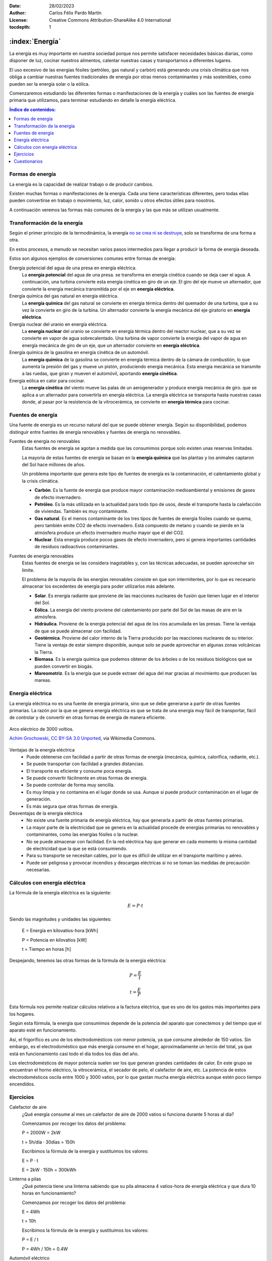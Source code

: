 ﻿:Date: 28/02/2023
:Author: Carlos Félix Pardo Martín
:License: Creative Commons Attribution-ShareAlike 4.0 International
:tocdepth: 1

.. _electric-energia:

:index:`Energía`
================
La energía es muy importante en nuestra sociedad porque nos permite
satisfacer necesidades básicas diarias, como disponer
de luz, cocinar nuestros alimentos, calentar nuestras casas y
transportarnos a diferentes lugares.

El uso excesivo de las energías fósiles (petróleo, gas natural y carbón)
está generando una crisis climática que nos obliga a cambiar nuestras
fuentes tradicionales de energía por otras menos contaminantes y más
sostenibles, como pueden ser la energía solar o la eólica.

Comenzaremos estudiando las diferentes formas o manifestaciones de la
energía y cuáles son las fuentes de energía primaria que utilizamos,
para terminar estudiando en detalle la energía eléctrica.

.. contents:: Índice de contenidos:
   :local:
   :depth: 2


Formas de energía
-----------------
La energía es la capacidad de realizar trabajo o de producir cambios.

Existen muchas formas o manifestaciones de la energía.
Cada una tiene características diferentes, pero todas ellas pueden
convertirse en trabajo o movimiento, luz, calor, sonido u otros efectos
útiles para nosotros.

A continuación veremos las formas más comunes de la energía y las que
más se utilizan usualmente.

.. glossary::


   Energía potencial
      Es la energía que tiene un objeto debido a su **posición** en un
      campo gravitatorio [#f1]_.

      Por ejemplo, un objeto que se encuentre en una posición elevada
      tiene energía potencial gracias a la gravedad de la Tierra.
      Si dejamos caer el objeto, esa energía potencial se transforma
      en energía cinética, con la que podría arrastrar otro objeto y
      realizar trabajo.

      Las presas hidráulicas acumulan energía potencial en el agua
      cuando esta se almacena en una posición elevada.
      Al caer desde la presa, el agua transforma su energía potencial
      en cinética, que mueve una turbina. Finalmente la turbina mueve
      un alternador que produce energía eléctrica.

      .. figure:: electric/_images/electric-energia-presa-aldeadavila.jpg
         :align: center
         :width: 320px

         Presa de arco de Aldeadávila desembalsando debido a una crecida
         del río.

         `Raiden32
         <https://commons.wikimedia.org/wiki/File:Presa_Aldead%C3%A1vila_desembalsando.JPG>`__,
         `CC BY-SA 4.0 International <https://creativecommons.org/licenses/by-sa/4.0/deed.en>`__,
         via Wikimedia Commons.


   Energía cinética
      Es la energía que tiene un objeto debido a su **movimiento**.

      Por ejemplo, una pelota lanzada a gran velocidad tendrá energía
      cinética y podrá desplazar otros objetos.
      La energía eólica es la energía cinética del aire en movimiento.
      Cuando un automóvil acelera, se transforma la energía química de la
      gasolina en energía cinética.
      La Luna tiene energía cinética al moverse alrededor de la Tierra.
      En las mareas de los océanos podemos observar cómo la energía 
      cinética de la Luna se transfiere a la Tierra.

      .. figure:: electric/_images/electric-energia-aerogeneradores.jpg
         :align: center
         :width: 320px

         Aerogeneradores en Thornton Bank a 28km de la costa (off shore),
         en la parte belga del mar del norte.

         `Hans Hillewaert
         <https://commons.wikimedia.org/wiki/File:Windmills_D1-D4_(Thornton_Bank).jpg>`__,
         `CC BY-SA 4.0 International <https://creativecommons.org/licenses/by-sa/4.0/deed.en>`__,
         via Wikimedia Commons.


   Energía mecánica
      Es la energía que se transmite mediante el **desplazamiento lineal**
      o el **giro** de una pieza mecánica de una máquina.

      Por ejemplo, el eje de una batidora transmite la energía mecánica
      del motor a las cuchillas.
      La biela de un motor, que sube y baja, transmite energía mecánica
      desde el pistón hasta el cigüeñal para que este gire y mueva el
      automóvil.

      .. figure:: electric/_images/electric-energia-cardan.gif
         :align: center
         :width: 320px

         Junta de cardan giratoria, utilizada para transmitir energía.

         `Silberwolf
         <https://commons.wikimedia.org/wiki/File:Cardan-joint_intermediate-shaft_topview_animated.gif>`__,
         `CC BY-SA 2.5 Generic <https://creativecommons.org/licenses/by-sa/2.5/deed.en>`__,
         via Wikimedia Commons.


   Energía térmica
      Es una forma de energía asociada a la **temperatura** de un objeto.
      Se basa en el movimiento interno de los átomos y moléculas del
      objeto. Cuanto mayor es la temperatura de un objeto, más rápido se
      mueven sus partículas.

      Es la forma de energía más degradada y más difícil de transformar,
      sobre todo si se encuentra a bajas temperaturas.

      Todas las transformaciones de la energía provocan pérdidas y se van
      convirtiendo poco a poco en energía térmica debido a rozamientos.

      Un ejemplo de energía térmica es la transformación que se
      produce en una caldera de calefacción. 
      La energía química del gas natural se transforma en calor a altas
      temperaturas durante la combustión, lo que sirve para calentar
      los edificios.

      .. figure:: electric/_images/electric-energia-fuego-gas.jpg
         :align: center
         :width: 320px

         Fuego de cocina a gas.

         `Ivan Radic
         <https://commons.wikimedia.org/wiki/File:Gas_stove_flame.jpg>`__,
         `CC BY-SA 2.0 Generic <https://creativecommons.org/licenses/by-sa/2.0/deed.en>`__,
         via Wikimedia Commons.


   Energía química
      Es la energía que se encuentra en los **enlaces químicos** de los
      combustibles, de los alimentos o de las baterías.

      Para liberar esta energía es necesario provocar reacciones
      químicas, que en la mayoría de los casos consisten en combinar
      combustibles con oxígeno.
      Eso es lo que hacemos los animales cuando convertimos la
      grasa y los carbohidratos de los alimentos en movimiento y calor
      para seguir con vida.
      Los combustibles fósiles son sustancias que producen
      energía al combinarse con el oxígeno del aire. Por ejemplo, al
      quemar carbón o gasolina se produce energía térmica.

      También encontramos este tipo de energía química en las baterías
      recargables y en las de un solo uso. En este caso, en las reacciones
      no interviene el oxígeno.

      .. figure:: electric/_images/electric-energia-gasolina.jpg
         :align: center
         :width: 320px

         Surtidor de gasolina cargando el depósito de un automóvil.

         `Rama
         <https://commons.wikimedia.org/wiki/File:Petrol_pump_mp3h0355.jpg>`__,
         `CC BY-SA 2.0 France <https://creativecommons.org/licenses/by-sa/2.0/fr/deed.en>`__,
         via Wikimedia Commons.


   Energía nuclear
      Es la energía interna de los átomos que se libera en las 
      reacciones de **fusión** y de **fisión** nuclear.

      Ejemplos de esta energía son la energía del Sol, que se
      produce por la fusión de sus átomos de hidrógeno, y la energía de
      una central nuclear, que fisiona los átomos de uranio.
      La energía geotérmica de la Tierra también proviene de la energía
      nuclear del uranio que se encuentra en su interior.

      .. figure:: electric/_images/electric-energia-nuclear-zorita.jpg
         :align: center
         :width: 320px

         Central nuclear de José Cabrera en Guadalajara.

         `Mr. Tickle
         <https://commons.wikimedia.org/wiki/File:Nuclear_power_station_in_Almonacid_de_Zorita_(Spain).jpg>`__,
         `CC BY-SA 3.0 Unported <https://creativecommons.org/licenses/by-sa/3.0/deed.en>`__,
         via Wikimedia Commons.


   Energía radiante
      Es la energía que está presente en la **luz** o en las
      **microondas** de radio.

      Es fundamental, porque es la mayor parte de la energía que 
      llega a la Tierra gracias al Sol y que podemos aprovechar con
      paneles solares.

      Los microondas de las cocinas convierten la energía eléctrica en
      microondas de radio que calientan el agua de los alimentos.

      .. figure:: electric/_images/electric-energia-panel-solar.jpg
         :align: center
         :width: 320px

         Paneles solares en el tejado de una casa.

         `David Hawgood
         <https://commons.wikimedia.org/wiki/File:Installation_of_solar_PV_panels_-_panels_in_place_-_geograph.org.uk_-_2624288.jpg>`__,
         `CC BY-SA 2.0 Generic <https://creativecommons.org/licenses/by-sa/2.0/deed.en>`__,
         via Wikimedia Commons.


   Energía eléctrica
      Es la energía asociada al movimiento de los **electrones** a través
      de los cables conductores. Es muy  sencillo convertir otros tipos de
      energía en energía eléctrica y viceversa.
      Por esa razón la energía eléctrica se utiliza mucho para
      transportar otras formas de energía de un lugar a otro.

      Por ejemplo, la energía mecánica de un aerogenerador moviéndose con
      el viento puede transportarse fácilmente y de forma casi instantánea
      en forma de energía eléctrica a una casa que se encuentre a cientos
      de kilómetros.
      Esa energía eléctrica puede transformarse de nuevo en la energía
      mecánica, por ejemplo, en la de batidora o en cualquier otra forma 
      aprovechable.

      Los rayos de las tormentas y las descargas eléctricas que
      experimentamos al quitarnos un jersey son manifestaciones naturales
      de la energía eléctrica, pero no podemos aprovecharlas de forma útil.

      .. figure:: electric/_images/electric-energia-rayo.jpg
         :align: center
         :width: 320px

         Rayo cayendo en Toronto.

         `John R. Southern
         <https://commons.wikimedia.org/wiki/File:Krunkwerke_-_IMG_4515_(by-sa).jpg>`__,
         `CC BY-SA 2.0 Generic <https://creativecommons.org/licenses/by-sa/2.0/deed.en>`__,
         via Wikimedia Commons.

      Una desventaja de la energía eléctrica consiste en que
      **no se puede almacenar con facilidad**,
      por lo que hay que consumirla en el momento en el que se genera.
      Para poder almacenar energía eléctrica, esta debe transformarse en
      en energía química mediante baterías o en energía potencial
      mediante centrales hidroeléctricas reversibles [#f2]_.


Transformación de la energía
----------------------------
Según el primer principio de la termodinámica, la energía
`no se crea ni se destruye
<https://es.wikipedia.org/wiki/Primer_principio_de_la_termodin%C3%A1mica>`__,
solo se transforma de una forma a otra.

En estos procesos, a menudo se necesitan varios pasos intermedios para
llegar a producir la forma de energía deseada.

Estos son algunos ejemplos de conversiones comunes entre formas de energía:

Energía potencial del agua de una presa en energía eléctrica.
  La **energía potencial** del agua de una presa.
  se transforma en energía cinética cuando se deja caer el agua.
  A continuación, una turbina convierte esta energía cinética en giro
  de un eje. El giro del eje mueve un alternador, que convierte la energía
  mecánica transmitida por el eje en **energía eléctrica**.

Energía química del gas natural en energía eléctrica.
  La **energía química** del gas natural
  se convierte en energía térmica dentro del quemador de una turbina,
  que a su vez la convierte en giro de la turbina.
  Un alternador convierte la energía mecánica del eje giratorio 
  en **energía eléctrica**.

Energía nuclear del uranio en energía eléctrica.
  La **energía nuclear** del uranio
  se convierte en energía térmica dentro del reactor nuclear,
  que a su vez se convierte en vapor de agua sobrecalentado.
  Una turbina de vapor convierte la energía del vapor de agua en
  energía mecánica de giro de un eje, 
  que un alternador convierte en **energía eléctrica**.

Energía química de la gasolina en energía cinética de un automóvil.
  La **energía química** de la gasolina
  se convierte en energía térmica dentro de la cámara de combustión,
  lo que aumenta la presión del gas y mueve un pistón,
  produciendo energía mecánica.
  Esta energía mecánica se transmite a las ruedas,
  que giran y mueven el automóvil, aportando **energía cinética**.

Energía eólica en calor para cocinar.
  La **energía cinética** del viento
  mueve las palas de un aerogenerador y produce energía mecánica de giro.
  que se aplica a un alternador para convertirla en energía eléctrica.
  La energía eléctrica se transporta hasta nuestras casas donde,
  al pasar por la resistencia de la vitrocerámica,
  se convierte en **energía térmica** para cocinar.


Fuentes de energía
------------------
Una fuente de energía es un recurso natural del que se puede obtener
energía. Según su disponibilidad, podemos distinguir entre
fuentes de energía renovables y fuentes de energía no renovables.

Fuentes de energía no renovables
   Estas fuentes de energía se agotan a medida que las consumimos
   porque solo existen unas reservas limitadas.

   La mayoría de estas fuentes de energía se basan en la
   **energía química** que las plantas y los animales captaron 
   del Sol hace millones de años.

   Un problema importante que genera este tipo de fuentes de energía
   es la contaminación, el calentamiento global y la crisis climática.

   * **Carbón**. Es la fuente de energía que produce mayor contaminación
     medioambiental y emisiones de gases de efecto invernadero.
   * **Petróleo**. Es la más utilizada en la actualidad para todo tipo
     de usos, desde el transporte hasta la calefacción de viviendas.
     También es muy contaminante.
   * **Gas natural**. Es el menos contaminante de los tres tipos de
     fuentes de energía fósiles cuando se quema, pero también emite
     CO2 de efecto invernadero. Está compuesto de metano y cuando se
     pierde en la atmósfera produce un efecto invernadero mucho mayor
     que el del CO2.
   * **Nuclear**. Esta energía produce pocos gases de efecto invernadero,
     pero sí genera importantes cantidades de residuos radioactivos
     contaminantes.

Fuentes de energía renovables
   Estas fuentes de energía se las considera inagotables y,
   con las técnicas adecuadas, se pueden aprovechar sin límite.

   El problema de la mayoría de las energías renovables consiste en
   que son intermitentes, por lo que es necesario almacenar los
   excedentes de energía para poder utilizarlos más adelante.

   * **Solar**. Es energía radiante que proviene de las reacciones
     nucleares de fusión que tienen lugar en el interior del Sol.
   * **Eólica**. La energía del viento proviene del calentamiento por
     parte del Sol de las masas de aire en la atmósfera.
   * **Hidráulica**. Proviene de la energía potencial del agua de los
     ríos acumulada en las presas. Tiene la ventaja de que se puede
     almacenar con facilidad.
   * **Geotérmica**. Proviene del calor interno de la Tierra producido
     por las reacciones nucleares de su interior.
     Tiene la ventaja de estar siempre disponible, aunque solo se puede
     aprovechar en algunas zonas volcánicas la Tierra.
   * **Biomasa**. Es la energía química que podemos obtener de los árboles
     o de los residuos biológicos que se pueden convertir en biogás.
   * **Mareomotriz**. Es la energía que se puede extraer del agua del mar
     gracias al movimiento que producen las mareas.


Energía eléctrica
-----------------
La energía eléctrica no es una fuente de energía primaria,
sino que se debe generarse a partir de otras fuentes primarias.
La razón por la que se genera energía eléctrica es que se trata
de una energía muy fácil de transportar, fácil de controlar y 
de convertir en otras formas de energía de manera eficiente.

.. figure:: electric/_images/electric-energia-arco-3000v.jpg
   :align: center
   :width: 320px

   Arco eléctrico de 3000 voltios.

   `Achim Grochowski
   <https://commons.wikimedia.org/wiki/File:Lichtbogen_3000_Volt.jpg>`__,
   `CC BY-SA 3.0 Unported <https://creativecommons.org/licenses/by-sa/3.0/deed.en>`__,
   via Wikimedia Commons.

Ventajas de la energía eléctrica
   * Puede obtenerse con facilidad a partir de otras formas de energía
     (mecánica, química, calorífica, radiante, etc.).
   * Se puede transportar con facilidad a grandes distancias.
   * El transporte es eficiente y consume poca energía.
   * Se puede convertir fácilmente en otras formas de energía.
   * Se puede controlar de forma muy sencilla.
   * Es muy limpia y no contamina en el lugar donde se usa.
     Aunque sí puede producir contaminación en el lugar de generación.
   * Es más segura que otras formas de energía.

Desventajas de la energía eléctrica
   * No existe una fuente primaria de energía eléctrica,
     hay que generarla a partir de otras fuentes primarias.
   * La mayor parte de la electricidad que se genera en la actualidad
     procede de energías primarias no renovables y contaminantes,
     como las energías fósiles o la nuclear.
   * No se puede almacenar con facilidad.
     En la red eléctrica hay que generar en cada momento la misma cantidad
     de electricidad que la que se está consumiendo.
   * Para su transporte se necesitan cables, por lo que es difícil de
     utilizar en el transporte marítimo y aéreo.
   * Puede ser peligrosa y provocar incendios y descargas eléctricas
     si no se toman las medidas de precaución necesarias.


Cálculos con energía eléctrica
------------------------------
La fórmula de la energía eléctrica es la siguiente:

.. math::

   E = P \cdot t

Siendo las magnitudes y unidades las siguientes:

   E = Energía en kilovatios-hora [kWh]

   P = Potencia en kilovatios [kW]

   t = Tiempo en horas [h]

Despejando, tenemos las otras formas de la fórmula de la energía eléctrica:

.. math::

   P = \cfrac{E}{t}

.. math::

   t = \cfrac{E}{P}


Esta fórmula nos permite realizar cálculos relativos a la factura
eléctrica, que es uno de los gastos más importantes para los hogares.

Según esta fórmula, la energía que consumimos depende de la potencia
del aparato que conectemos y del tiempo que el aparato esté en
funcionamiento.

Así, el frigorífico es uno de los electrodomésticos con menor potencia,
ya que consume alrededor de 150 vatios.
Sin embargo, es el electrodoméstico que más energía consume en
el hogar, aproximadamente un tercio del total, ya que está en
funcionamiento casi todo el día todos los días del año.

Los electrodomésticos de mayor potencia suelen ser los que generan
grandes cantidades de calor. En este grupo se encuentran el horno
eléctrico, la vitrocerámica, el secador de pelo, el calefactor de aire,
etc.
La potencia de estos electrodomésticos oscila entre 1000 y 3000
vatios, por lo que gastan mucha energía eléctrica aunque estén poco
tiempo encendidos.


Ejercicios
----------

Calefactor de aire
   ¿Qué energía consume al mes un calefactor de aire de 2000 vatios
   si funciona durante 5 horas al día?

   Comenzamos por recoger los datos del problema:

   P = 2000W = 2kW

   t = 5h/día · 30días = 150h

   Escribimos la fórmula de la energía y sustituimos los valores:

   E = P · t

   E = 2kW · 150h = 300kWh


Linterna a pilas
   ¿Qué potencia tiene una linterna sabiendo que su pila almacena
   4 vatios-hora de energía eléctrica y que dura 10 horas en
   funcionamiento?

   Comenzamos por recoger los datos del problema:

   E = 4Wh

   t = 10h

   Escribimos la fórmula de la energía y sustituimos los valores:

   P = E / t

   P = 4Wh / 10h = 0.4W


Automóvil eléctrico
   Un automóvil eléctrico tiene una batería de 100 kilovatios-hora de
   capacidad.
   ¿Cuántas horas necesita para cargar la batería completa en un
   punto de carga de 25 kilovatios de potencia?

   Comenzamos por recoger los datos del problema:

   E = 100kWh

   P = 25kW

   Escribimos la fórmula de la energía y sustituimos los valores:

   t = E / P

   t = 100kWh / 25kW = 4 horas


Cuestionarios
-------------
Cuestionarios sobre la energía eléctrica.

* `Cuestionario. Energía eléctrica I.
  <../test/es-electric-energy-1.html>`__
* `Cuestionario. Energía eléctrica II.
  <../test/es-electric-energy-2.html>`__
* `Cuestionario. Cálculos con energía eléctrica.
  <../test/es-electric-energy-calc.html>`__


-------------

.. rubric:: Notas

.. [#f1] También existen otras formas de energía potencial, como
         la energía potencial eléctrica, que no se van a desarrollar
         en esta unidad.

.. [#f2] Una `central hidroeléctrica reversible
         <https://es.wikipedia.org/wiki/Central_hidroel%C3%A9ctrica_reversible>`__
         funciona como una batería gigante.
         Absorbe energía eléctrica de la red para bombear agua desde un
         embalse inferior hasta otro situado a mayor altura.
         Así se acumula energía en forma de agua elevada que se puede
         volver a convertir en electricidad cuando sea necesario.
